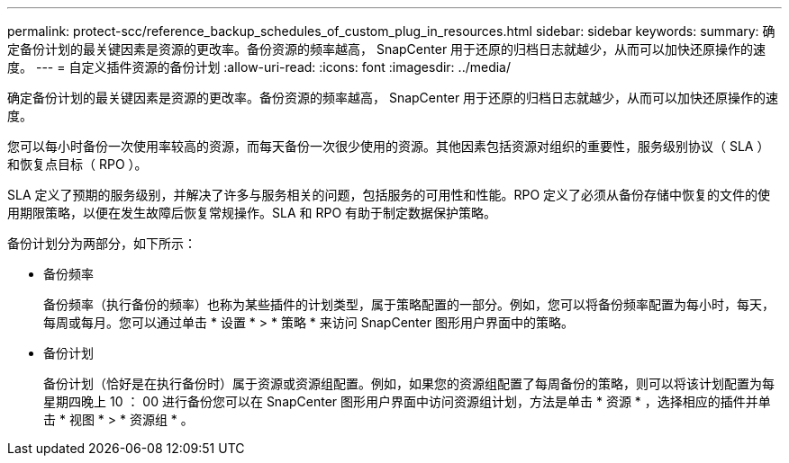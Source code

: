 ---
permalink: protect-scc/reference_backup_schedules_of_custom_plug_in_resources.html 
sidebar: sidebar 
keywords:  
summary: 确定备份计划的最关键因素是资源的更改率。备份资源的频率越高， SnapCenter 用于还原的归档日志就越少，从而可以加快还原操作的速度。 
---
= 自定义插件资源的备份计划
:allow-uri-read: 
:icons: font
:imagesdir: ../media/


[role="lead"]
确定备份计划的最关键因素是资源的更改率。备份资源的频率越高， SnapCenter 用于还原的归档日志就越少，从而可以加快还原操作的速度。

您可以每小时备份一次使用率较高的资源，而每天备份一次很少使用的资源。其他因素包括资源对组织的重要性，服务级别协议（ SLA ）和恢复点目标（ RPO ）。

SLA 定义了预期的服务级别，并解决了许多与服务相关的问题，包括服务的可用性和性能。RPO 定义了必须从备份存储中恢复的文件的使用期限策略，以便在发生故障后恢复常规操作。SLA 和 RPO 有助于制定数据保护策略。

备份计划分为两部分，如下所示：

* 备份频率
+
备份频率（执行备份的频率）也称为某些插件的计划类型，属于策略配置的一部分。例如，您可以将备份频率配置为每小时，每天，每周或每月。您可以通过单击 * 设置 * > * 策略 * 来访问 SnapCenter 图形用户界面中的策略。

* 备份计划
+
备份计划（恰好是在执行备份时）属于资源或资源组配置。例如，如果您的资源组配置了每周备份的策略，则可以将该计划配置为每星期四晚上 10 ： 00 进行备份您可以在 SnapCenter 图形用户界面中访问资源组计划，方法是单击 * 资源 * ，选择相应的插件并单击 * 视图 * > * 资源组 * 。


